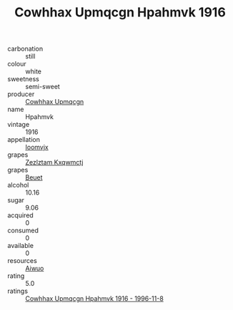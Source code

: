 :PROPERTIES:
:ID:                     d3a357d5-3c5c-4cf1-b92b-a25bd3ce6619
:END:
#+TITLE: Cowhhax Upmqcgn Hpahmvk 1916

- carbonation :: still
- colour :: white
- sweetness :: semi-sweet
- producer :: [[id:3e62d896-76d3-4ade-b324-cd466bcc0e07][Cowhhax Upmqcgn]]
- name :: Hpahmvk
- vintage :: 1916
- appellation :: [[id:15b70af5-e968-4e98-94c5-64021e4b4fab][Ioomvjx]]
- grapes :: [[id:7fb5efce-420b-4bcb-bd51-745f94640550][Zezlztam Kxqwmctj]]
- grapes :: [[id:9cb04c77-1c20-42d3-bbca-f291e87937bc][Beuet]]
- alcohol :: 10.16
- sugar :: 9.06
- acquired :: 0
- consumed :: 0
- available :: 0
- resources :: [[id:47e01a18-0eb9-49d9-b003-b99e7e92b783][Aiwuo]]
- rating :: 5.0
- ratings :: [[id:fe6dc2c7-376b-4145-8eeb-93d9be98db80][Cowhhax Upmqcgn Hpahmvk 1916 - 1996-11-8]]


